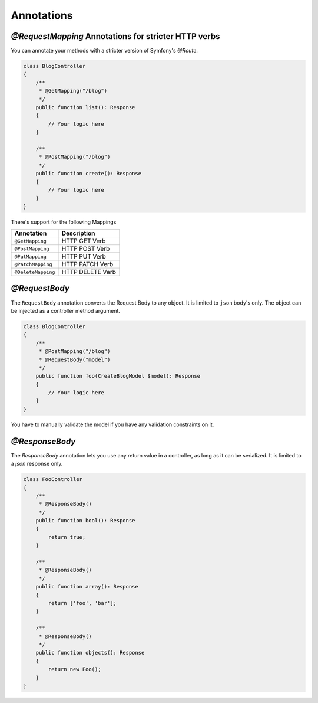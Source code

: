 Annotations
===========


`@RequestMapping` Annotations for stricter HTTP verbs
-----------------------------------------------------

You can annotate your methods with a stricter version of Symfony's `@Route`.

.. code-block:: php

    class BlogController
    {
        /**
         * @GetMapping("/blog")
         */
        public function list(): Response
        {
            // Your logic here
        }

        /**
         * @PostMapping("/blog")
         */
        public function create(): Response
        {
            // Your logic here
        }
    }


There's support for the following Mappings

=================== ===================
Annotation          Description
=================== ===================
``@GetMapping``     HTTP GET Verb
``@PostMapping``    HTTP POST Verb
``@PutMapping``     HTTP PUT Verb
``@PatchMapping``   HTTP PATCH Verb
``@DeleteMapping``  HTTP DELETE Verb
=================== ===================


`@RequestBody`
--------------

The ``RequestBody`` annotation converts the Request Body to any object. It
is limited to ``json`` body's only. The object can be injected as a controller
method argument.

.. code-block:: php

    class BlogController
    {
        /**
         * @PostMapping("/blog")
         * @RequestBody("model")
         */
        public function foo(CreateBlogModel $model): Response
        {
            // Your logic here
        }
    }



You have to manually validate the model if you have any validation constraints
on it.


`@ResponseBody`
---------------

The `ResponseBody` annotation lets you use any return value in a controller,
as long as it can be serialized. It is limited to a `json` response only.

.. code-block:: php

    class FooController
    {
        /**
         * @ResponseBody()
         */
        public function bool(): Response
        {
            return true;
        }

        /**
         * @ResponseBody()
         */
        public function array(): Response
        {
            return ['foo', 'bar'];
        }

        /**
         * @ResponseBody()
         */
        public function objects(): Response
        {
            return new Foo();
        }
    }